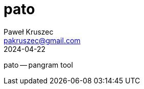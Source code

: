 [#pato]
= pato
:revdate: 2024-04-22
:author: Paweł Kruszec
:email: pakruszec@gmail.com

pato -- pangram tool

